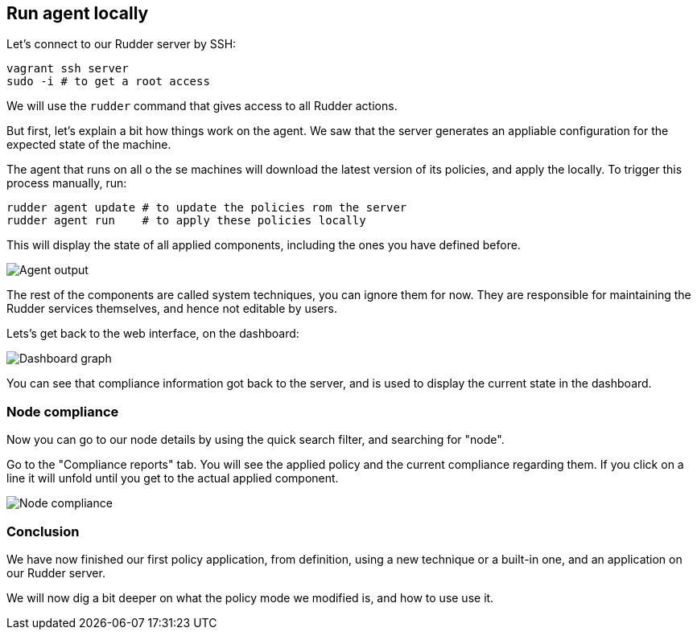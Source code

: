 == Run agent locally

Let's connect to our Rudder server by SSH:

----
vagrant ssh server
sudo -i # to get a root access
----

We will use the `rudder` command that gives access to all Rudder actions.

But first, let's explain a bit how things work on the agent.
We saw that the server generates an appliable configuration
for the expected state of the machine.

The agent that runs on all o the se machines will download the latest version
of its policies, and apply the locally. To trigger this process manually, run:

----
rudder agent update # to update the policies rom the server
rudder agent run    # to apply these policies locally
----

This will display the state of all applied components, including the ones you have defined before.

image::./run.png["Agent output", align="center"]

The rest of the components are called system techniques, you can ignore them for now. They are
responsible for maintaining the Rudder services themselves, and hence not editable by users.

Lets's get back to the web interface, on the dashboard:

image::./dashboard.png["Dashboard graph", align="center"]

You can see that compliance information got back to the server, and is used to
display the current state in the dashboard.

=== Node compliance

Now you can go to our node details by using the quick search filter, and searching for "node".

Go to the "Compliance reports" tab. You will see the applied policy and the current compliance
regarding them. If you click on a line it will unfold until you get to the actual applied
component.

image::./node-compliance.png["Node compliance", align="center"]

=== Conclusion

We have now finished our first policy application, from definition, using a new technique
or a built-in one, and an application on our Rudder server.

We will now dig a bit deeper on what the policy mode we modified is, and how to use use it.